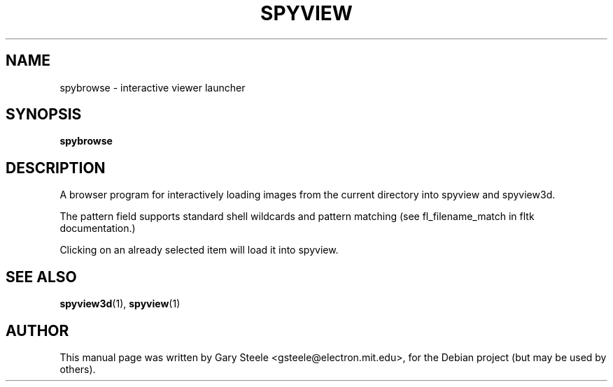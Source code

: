 .\"                                      Hey, EMACS: -*- nroff -*-
.\" First parameter, NAME, should be all caps
.\" Second parameter, SECTION, should be 1-8, maybe w/ subsection
.\" other parameters are allowed: see man(7), man(1)
.TH SPYVIEW SECTION "May  6, 2003"
.\" Please adjust this date whenever revising the manpage.
.\"
.\" Some roff macros, for reference:
.\" .nh        disable hyphenation
.\" .hy        enable hyphenation
.\" .ad l      left justify
.\" .ad b      justify to both left and right margins
.\" .nf        disable filling
.\" .fi        enable filling
.\" .br        insert line break
.\" .sp <n>    insert n+1 empty lines
.\" for manpage-specific macros, see man(7)
.SH NAME
spybrowse \- interactive viewer launcher
.SH SYNOPSIS
.B spybrowse
.br
.SH DESCRIPTION
.PP
A browser program for interactively loading images from the current
directory into spyview and spyview3d. 
.PP
The pattern field supports standard shell wildcards and pattern
matching (see fl_filename_match in fltk documentation.)
.PP
Clicking on an already selected item will load it into spyview.
.SH SEE ALSO
.BR spyview3d (1),
.BR spyview (1)
.br
.SH AUTHOR
This manual page was written by Gary Steele <gsteele@electron.mit.edu>,
for the Debian project (but may be used by others).






